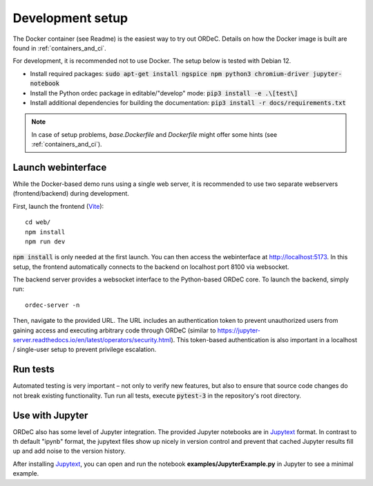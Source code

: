 .. _dev_setup:

Development setup
=================

The Docker container (see Readme) is the easiest way to try out ORDeC. Details on how the Docker image is built are found in :ref:`containers_and_ci`.

For development, it is recommended not to use Docker. The setup below is tested with Debian 12.

- Install required packages: :code:`sudo apt-get install ngspice npm python3 chromium-driver jupyter-notebook`
- Install the Python ordec package in editable/"develop" mode: :code:`pip3 install -e .\[test\]`
- Install additional dependencies for building the documentation: :code:`pip3 install -r docs/requirements.txt`

.. note::

  In case of setup problems, *base.Dockerfile* and *Dockerfile* might offer some hints (see :ref:`containers_and_ci`).

Launch webinterface
-------------------

While the Docker-based demo runs using a single web server, it is recommended to use two separate webservers (frontend/backend) during development.

First, launch the frontend (Vite_)::

    cd web/
    npm install
    npm run dev

:code:`npm install` is only needed at the first launch. You can then access the webinterface at http://localhost:5173. In this setup, the frontend automatically connects to the backend on localhost port 8100 via websocket.

The backend server provides a websocket interface to the Python-based ORDeC core. To launch the backend, simply run::
    
    ordec-server -n

Then, navigate to the provided URL. The URL includes an authentication token to prevent unauthorized users from gaining access and executing arbitrary code through ORDeC (similar to https://jupyter-server.readthedocs.io/en/latest/operators/security.html). This token-based authentication is also important in a localhost / single-user setup to prevent privilege escalation.

Run tests
---------

Automated testing is very important – not only to verify new features, but also to ensure that source code changes do not break existing functionality. Tun run all tests, execute :code:`pytest-3` in the repository's root directory.

Use with Jupyter
----------------

ORDeC also has some level of Jupyter integration. The provided Jupyter notebooks are in Jupytext_ format. In contrast to th default "ipynb" format, the jupytext files show up nicely in version control and prevent that cached Jupyter results fill up and add noise to the version history.

After installing Jupytext_, you can open and run the notebook **examples/JupyterExample.py** in Jupyter to see a minimal example.


.. _Jupytext: https://jupytext.readthedocs.io/
.. _myst-nb: https://myst-nb.readthedocs.io/
.. _Vite: https://vite.dev/
